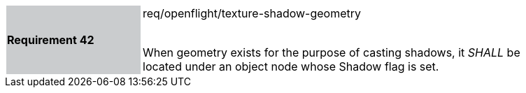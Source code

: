 [width="90%",cols="2,6"]
|===
|*Requirement 42* {set:cellbgcolor:#CACCCE}|req/openflight/texture-shadow-geometry +
 +

When geometry exists for the purpose of casting shadows, it _SHALL_ be located under an object node whose Shadow flag is set.{set:cellbgcolor:#FFFFFF}
|===

